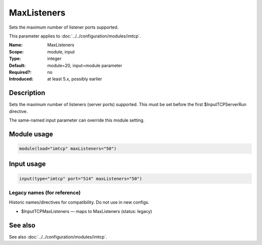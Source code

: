 .. _param-imtcp-maxlisteners:
.. _imtcp.parameter.module.maxlisteners:
.. _imtcp.parameter.input.maxlisteners:

MaxListeners
============

.. index::
   single: imtcp; MaxListeners
   single: MaxListeners

.. summary-start

Sets the maximum number of listener ports supported.

.. summary-end

This parameter applies to :doc:`../../configuration/modules/imtcp`.

:Name: MaxListeners
:Scope: module, input
:Type: integer
:Default: module=20, input=module parameter
:Required?: no
:Introduced: at least 5.x, possibly earlier

Description
-----------
Sets the maximum number of listeners (server ports) supported.
This must be set before the first $InputTCPServerRun directive.

The same-named input parameter can override this module setting.


Module usage
------------
.. _param-imtcp-module-maxlisteners:
.. _imtcp.parameter.module.maxlisteners-usage:

.. code-block:: rsyslog

   module(load="imtcp" maxListeners="50")

Input usage
-----------
.. _param-imtcp-input-maxlisteners:
.. _imtcp.parameter.input.maxlisteners-usage:

.. code-block:: rsyslog

   input(type="imtcp" port="514" maxListeners="50")

Legacy names (for reference)
~~~~~~~~~~~~~~~~~~~~~~~~~~~~
Historic names/directives for compatibility. Do not use in new configs.

.. _imtcp.parameter.legacy.inputtcpmaxlisteners:

- $InputTCPMaxListeners — maps to MaxListeners (status: legacy)

.. index::
   single: imtcp; $InputTCPMaxListeners
   single: $InputTCPMaxListeners

See also
--------
See also :doc:`../../configuration/modules/imtcp`.

